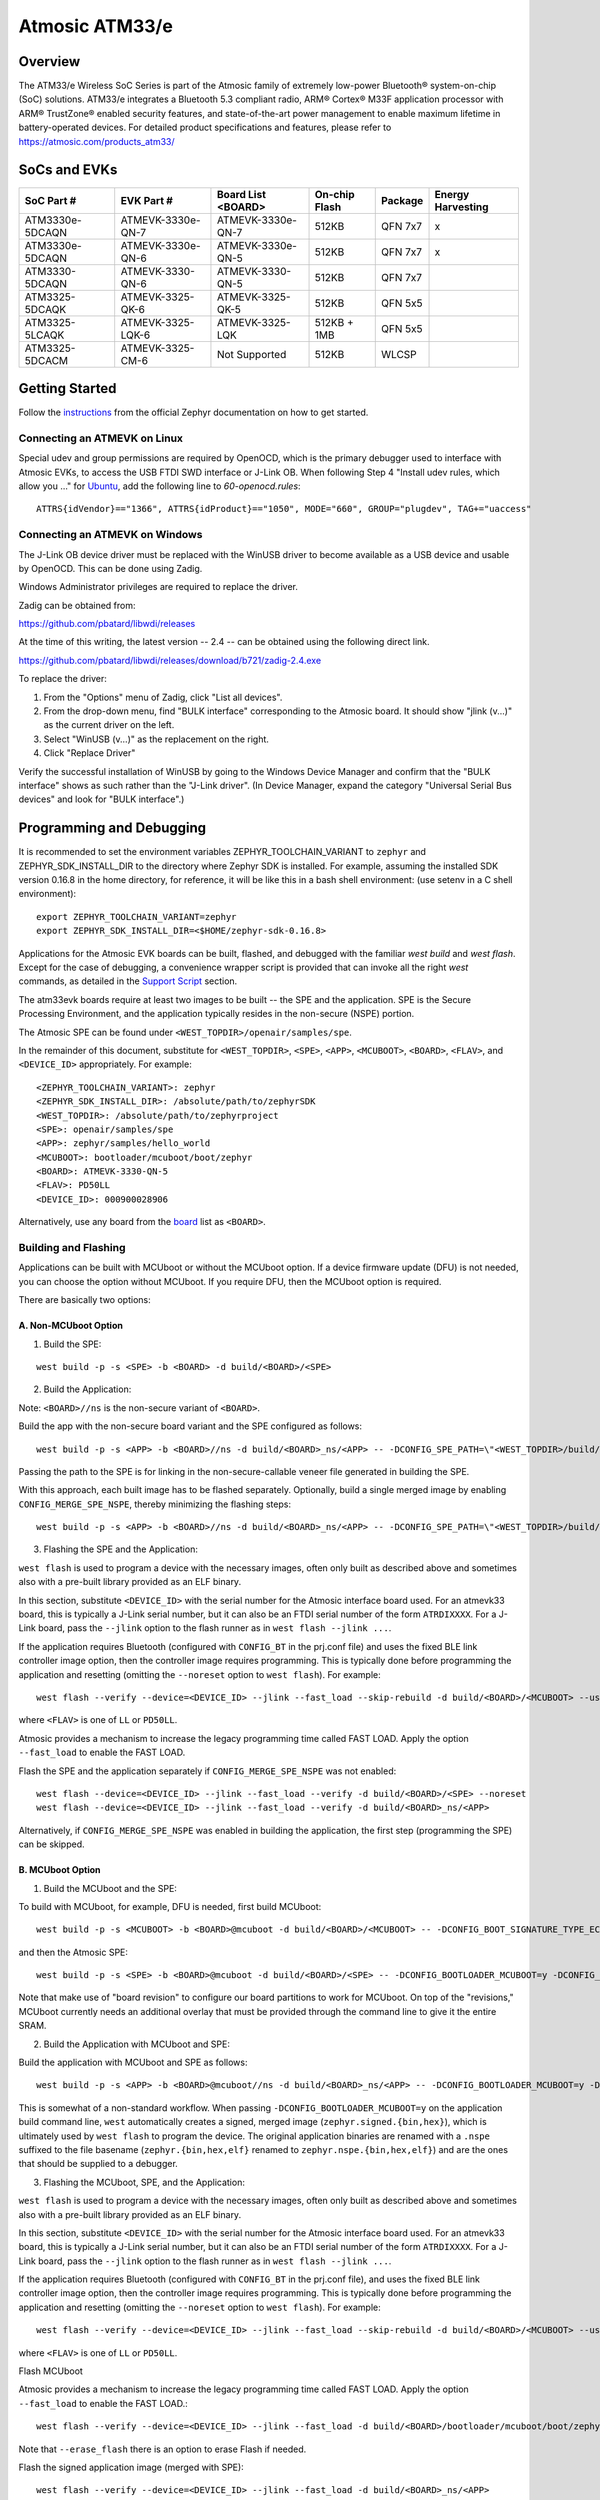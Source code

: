 Atmosic ATM33/e
###############

Overview
********
The ATM33/e Wireless SoC Series is part of the Atmosic family of extremely low-power Bluetooth® system-on-chip (SoC) solutions. ATM33/e integrates a Bluetooth 5.3 compliant radio, ARM® Cortex® M33F application processor with ARM® TrustZone® enabled security features, and state-of-the-art power management to enable maximum lifetime in battery-operated devices.
For detailed product specifications and features, please refer to https://atmosic.com/products_atm33/

SoCs and EVKs
*************

.. _board:

==================  =================  =================  ==================  ========  ==========
SoC Part #          EVK Part #         Board List         On-chip             Package   Energy 
                                       <BOARD>            Flash                         Harvesting
==================  =================  =================  ==================  ========  ==========
ATM3330e-5DCAQN     ATMEVK-3330e-QN-7  ATMEVK-3330e-QN-7  512KB               QFN 7x7   x
ATM3330e-5DCAQN     ATMEVK-3330e-QN-6  ATMEVK-3330e-QN-5  512KB               QFN 7x7   x
ATM3330-5DCAQN      ATMEVK-3330-QN-6   ATMEVK-3330-QN-5   512KB               QFN 7x7
ATM3325-5DCAQK      ATMEVK-3325-QK-6   ATMEVK-3325-QK-5   512KB               QFN 5x5
ATM3325-5LCAQK      ATMEVK-3325-LQK-6  ATMEVK-3325-LQK    512KB + 1MB         QFN 5x5
ATM3325-5DCACM      ATMEVK-3325-CM-6   Not Supported      512KB               WLCSP
==================  =================  =================  ==================  ========  ==========

Getting Started
***************

Follow the instructions_ from the official Zephyr documentation on how to get started.

Connecting an ATMEVK on Linux
=============================

Special udev and group permissions are required by OpenOCD, which is the primary
debugger used to interface with Atmosic EVKs, to access the USB FTDI
SWD interface or J-Link OB.  When following Step 4 "Install udev rules, which
allow you ..." for Ubuntu_, add the following line to
`60-openocd.rules`::

 ATTRS{idVendor}=="1366", ATTRS{idProduct}=="1050", MODE="660", GROUP="plugdev", TAG+="uaccess"

.. _Ubuntu: https://docs.zephyrproject.org/3.7.0/develop/getting_started/index.html#install-the-zephyr-sdk

.. _instructions: https://docs.zephyrproject.org/3.7.0/develop/getting_started/index.html

Connecting an ATMEVK on Windows
===============================

The J-Link OB device driver must be replaced with the WinUSB driver to
become available as a USB device and usable by OpenOCD.
This can be done using Zadig.

Windows Administrator privileges are required to replace the driver.

Zadig can be obtained from:

https://github.com/pbatard/libwdi/releases

At the time of this writing, the latest version -- 2.4 -- can be
obtained using the following direct link.

https://github.com/pbatard/libwdi/releases/download/b721/zadig-2.4.exe

To replace the driver:

#. From the "Options" menu of Zadig, click "List all devices".
#. From the drop-down menu, find "BULK interface" corresponding to
   the Atmosic board.  It should show "jlink (v...)" as
   the current driver on the left.
#. Select "WinUSB (v...)" as the replacement on the right.
#. Click "Replace Driver"

Verify the successful installation of WinUSB by going to the Windows
Device Manager and confirm that the "BULK interface" shows
as such rather than the "J-Link driver".  (In Device Manager, expand the category
"Universal Serial Bus devices" and look for "BULK interface".)

Programming and Debugging
*************************

It is recommended to set the environment variables ZEPHYR_TOOLCHAIN_VARIANT to ``zephyr`` and ZEPHYR_SDK_INSTALL_DIR to the directory where Zephyr SDK is installed. For example, assuming the installed SDK version 0.16.8 in the home directory, for reference, it will be like this in a bash shell environment: (use setenv in a C shell environment)::

 export ZEPHYR_TOOLCHAIN_VARIANT=zephyr
 export ZEPHYR_SDK_INSTALL_DIR=<$HOME/zephyr-sdk-0.16.8>

Applications for the Atmosic EVK boards can be built, flashed, and debugged with the familiar `west build` and `west flash`.  Except for the case of debugging, a convenience wrapper script is provided that can invoke all the right `west` commands, as detailed in the `Support Script`_ section. 

The atm33evk boards require at least two images to be built -- the SPE and the application.  SPE is the Secure Processing Environment, and the application typically resides in the non-secure (NSPE) portion.

The Atmosic SPE can be found under ``<WEST_TOPDIR>/openair/samples/spe``.

.. _var_assignments:

In the remainder of this document, substitute for ``<WEST_TOPDIR>``, ``<SPE>``, ``<APP>``, ``<MCUBOOT>``, ``<BOARD>``, ``<FLAV>``, and ``<DEVICE_ID>`` appropriately.  For example::

 <ZEPHYR_TOOLCHAIN_VARIANT>: zephyr
 <ZEPHYR_SDK_INSTALL_DIR>: /absolute/path/to/zephyrSDK
 <WEST_TOPDIR>: /absolute/path/to/zephyrproject
 <SPE>: openair/samples/spe
 <APP>: zephyr/samples/hello_world
 <MCUBOOT>: bootloader/mcuboot/boot/zephyr
 <BOARD>: ATMEVK-3330-QN-5
 <FLAV>: PD50LL
 <DEVICE_ID>: 000900028906

Alternatively, use any board from the board_ list as ``<BOARD>``.

Building and Flashing
=====================

Applications can be built with MCUboot or without the MCUboot option. If a device firmware update (DFU) is not needed, you can choose the option without MCUboot. If you require DFU, then the MCUboot option is required.

There are basically two options:

A. Non-MCUboot Option
---------------------

1. Build the SPE:

::

  west build -p -s <SPE> -b <BOARD> -d build/<BOARD>/<SPE>

2. Build the Application:

Note: ``<BOARD>//ns`` is the non-secure variant of ``<BOARD>``.

Build the app with the non-secure board variant and the SPE configured as follows::

  west build -p -s <APP> -b <BOARD>//ns -d build/<BOARD>_ns/<APP> -- -DCONFIG_SPE_PATH=\"<WEST_TOPDIR>/build/<BOARD>/<SPE>\"

Passing the path to the SPE is for linking in the non-secure-callable veneer file generated in building the SPE.

With this approach, each built image has to be flashed separately.  Optionally, build a single merged image by enabling ``CONFIG_MERGE_SPE_NSPE``, thereby minimizing the flashing steps::

  west build -p -s <APP> -b <BOARD>//ns -d build/<BOARD>_ns/<APP> -- -DCONFIG_SPE_PATH=\"<WEST_TOPDIR>/build/<BOARD>/<SPE>\" -DCONFIG_MERGE_SPE_NSPE=y

3. Flashing the SPE and the Application:

``west flash`` is used to program a device with the necessary images, often only built as described above and sometimes also with a pre-built library provided as an ELF binary.

In this section, substitute ``<DEVICE_ID>`` with the serial number for the Atmosic interface board used.  For an atmevk33 board, this is typically a J-Link serial number, but it can also be an FTDI serial number of the form ``ATRDIXXXX``.  For a J-Link board, pass the ``--jlink`` option to the flash runner as in ``west flash --jlink ...``.

If the application requires Bluetooth (configured with ``CONFIG_BT`` in the prj.conf file) and uses the fixed BLE link controller image option, then the controller image requires programming.  This is typically done before programming the application and resetting (omitting the ``--noreset`` option to ``west flash``).  For example::

  west flash --verify --device=<DEVICE_ID> --jlink --fast_load --skip-rebuild -d build/<BOARD>/<MCUBOOT> --use-elf --elf-file openair/modules/hal_atmosic/ATM33xx-5/drivers/ble/atmwstk_<FLAV>.elf --noreset

where ``<FLAV>`` is one of ``LL`` or ``PD50LL``.

Atmosic provides a mechanism to increase the legacy programming time called FAST LOAD. Apply the option ``--fast_load`` to enable the FAST LOAD.

Flash the SPE and the application separately if ``CONFIG_MERGE_SPE_NSPE`` was not enabled::

  west flash --device=<DEVICE_ID> --jlink --fast_load --verify -d build/<BOARD>/<SPE> --noreset
  west flash --device=<DEVICE_ID> --jlink --fast_load --verify -d build/<BOARD>_ns/<APP>

Alternatively, if ``CONFIG_MERGE_SPE_NSPE`` was enabled in building the application, the first step (programming the SPE) can be skipped.


.. _flashing_opt_mcuboot:

B. MCUboot Option
-----------------

1. Build the MCUboot and the SPE:

To build with MCUboot, for example, DFU is needed, first build MCUboot::

  west build -p -s <MCUBOOT> -b <BOARD>@mcuboot -d build/<BOARD>/<MCUBOOT> -- -DCONFIG_BOOT_SIGNATURE_TYPE_ECDSA_P256=y -DCONFIG_DEBUG=n -DCONFIG_BOOT_MAX_IMG_SECTORS=512 -DDTC_OVERLAY_FILE="<WEST_TOPDIR>/zephyr/boards/atmosic/atm33evk/<BOARD>_mcuboot_bl.overlay"

and then the Atmosic SPE::

  west build -p -s <SPE> -b <BOARD>@mcuboot -d build/<BOARD>/<SPE> -- -DCONFIG_BOOTLOADER_MCUBOOT=y -DCONFIG_MCUBOOT_GENERATE_UNSIGNED_IMAGE=n -DDTS_EXTRA_CPPFLAGS=";"

Note that make use of "board revision" to configure our board partitions to work for MCUboot.  On top of the "revisions," MCUboot currently needs an additional overlay that must be provided through the command line to give it the entire SRAM.

2. Build the Application with MCUboot and SPE:

Build the application with MCUboot and SPE as follows::

  west build -p -s <APP> -b <BOARD>@mcuboot//ns -d build/<BOARD>_ns/<APP> -- -DCONFIG_BOOTLOADER_MCUBOOT=y -DCONFIG_MCUBOOT_SIGNATURE_KEY_FILE=\"bootloader/mcuboot/root-ec-p256.pem\" -DDTS_EXTRA_CPPFLAGS=";" -DCONFIG_SPE_PATH=\"<WEST_TOPDIR>/build/<BOARD>/<SPE>\"

This is somewhat of a non-standard workflow.  When passing ``-DCONFIG_BOOTLOADER_MCUBOOT=y`` on the application build command line, ``west`` automatically creates a signed, merged image (``zephyr.signed.{bin,hex}``), which is ultimately used by ``west flash`` to program the device.  The original application binaries are renamed with a ``.nspe`` suffixed to the file basename (``zephyr.{bin,hex,elf}`` renamed to ``zephyr.nspe.{bin,hex,elf}``) and are the ones that should be supplied to a debugger.

3. Flashing the MCUboot, SPE, and the Application:

``west flash`` is used to program a device with the necessary images, often only built as described above and sometimes also with a pre-built library provided as an ELF binary.

In this section, substitute ``<DEVICE_ID>`` with the serial number for the Atmosic interface board used.  For an atmevk33 board, this is typically a J-Link serial number, but it can also be an FTDI serial number of the form ``ATRDIXXXX``.  For a J-Link board, pass the ``--jlink`` option to the flash runner as in ``west flash --jlink ...``.

If the application requires Bluetooth (configured with ``CONFIG_BT`` in the prj.conf file), and uses the fixed BLE link controller image option, then the controller image requires programming.  This is typically done before programming the application and resetting (omitting the ``--noreset`` option to ``west flash``).  For example::

  west flash --verify --device=<DEVICE_ID> --jlink --fast_load --skip-rebuild -d build/<BOARD>/<MCUBOOT> --use-elf --elf-file openair/modules/hal_atmosic/ATM33xx-5/drivers/ble/atmwstk_<FLAV>.elf --noreset

where ``<FLAV>`` is one of ``LL`` or ``PD50LL``.

Flash MCUboot

Atmosic provides a mechanism to increase the legacy programming time called FAST LOAD. Apply the option ``--fast_load`` to enable the FAST LOAD.::

   west flash --verify --device=<DEVICE_ID> --jlink --fast_load -d build/<BOARD>/bootloader/mcuboot/boot/zephyr --erase_flash --noreset

Note that ``--erase_flash`` there is an option to erase Flash if needed.

Flash the signed application image (merged with SPE)::

   west flash --verify --device=<DEVICE_ID> --jlink --fast_load -d build/<BOARD>_ns/<APP>

BLE Link Controller Options
---------------------------
When building a Bluetooth application (``CONFIG_BT``), the BLE driver component provides two link controller options. A fixed BLE link controller image and a statically linked BLE link controller library.  The BLE link controller sits at the lowest layer of the Zephyr Bluetooth protocol stack.  Zephyr provides the upper Bluetooth Host stack that can interface with BLE link controllers that conform to the standard Bluetooth Host Controller Interface specification.

To review how the fixed and statically linked controllers are used, please refer to the README.rst in openair/modules/hal_atmosic/ATM33xx-5/drivers/ble/.

If the ATM33 entropy driver is enabled without CONFIG_BT=y (mainly for evaluation), the system still requires a minimal BLE controller stack.  Without choosing a specific stack configuration an appropriate minimal BLE controller will be selected.  This may increase the size of your application.

Note that developers cannot use ``CONFIG_BT_CTLR_*`` `flags`__ with the ATM33 platform, as a custom, hardware-optimized link controller is used instead of Zephyr's link controller software.

.. _CONFIG_BT_CTLR_KCONFIGS: https://docs.zephyrproject.org/latest/kconfig.html#!%5ECONFIG_BT_CTLR
__ CONFIG_BT_CTLR_KCONFIGS_

Support Script
==============

A convenient support script is provided in the Zephyr repository and can be used as follows.  From the ``west topdir`` directory where Zephyr was cloned and ``west`` was initialized, run the following:

Without MCUBoot::

  zephyr/boards/atmosic/atm33evk/support/run.sh -n -e -d [-w <flavor>] [-l <flavor>] -a <application path> -j -s <DEVICE_ID> <BOARD>

With MCUBoot::

  zephyr/boards/atmosic/atm33evk/support/run.sh -e -d [-w <flavor>] [-l <flavor>] -a <application path> -j -s <DEVICE_ID> <BOARD>

* replace ``<DEVICE_ID>`` with the appropriate device ID (typically the JLINK serial ID. Ex: ``000900028906``)
* replace ``<BOARD>`` with the targeted board design (Ex: ATMEVK-3325-LQK )
* replace ``<application path>`` with the path to your application (Ex: ``zephyr/samples/bluetooth/peripheral_hr``)
* see below for selecting ``-w``/``-l`` options.

Using -w [flavor] and -l [flavor] Options
-----------------------------------------

See openair/modules/hal_atmosic/ATM33xx-5/drivers/ble/README.rst for an explanation of different BLE controller options. The ``-w`` option selects the use of the fixed BLE controller stack image.  The flavor parameter can be ``LL`` or ``PD50LL``. The ``-l`` option is selected for the statically linked BLE controller library.  The flavor can be PD50.  The ``-l`` flag is mutually exclusive with the ``-w`` option.  When using the ``-l`` option the build will recover memory resources reserved for the fixed image BLE controller and provide them to the NSPE image.  The ``-w`` option should not be used to flash the ATMWSTK when the application has already been built and installed using the ``-l`` option.  Flashing the fixed BLE controller on top of an existing install that uses the static library may corrupt the installed image.

Using the Support Script on Windows
-----------------------------------

This script is written in Bash.  While Bash is readily available on most Linux distributions and macOS, it is not so on Windows.  However, Bash is bundled with Git.  The following single command demonstrates how to build, flash, and run the ``hello_world`` application using Bash in a typical installation of Git executed from the root of the Zephyr workspace::

  C:\zephyrproject>"C:\Program Files\Git\bin\bash.exe" zephyr\boards\atmosic\atm33evk\support\run.sh -e -d -a zephyr\samples\hello_world -j -s <DEVICE_ID> <BOARD>

As an alternative, pass ``-n`` to build without MCUboot.

From this point on out, unless the bootloader has been modified, the source code for the application (in this case ``zephyr\samples\hello_world``) can be modified and then programmed with ``-d`` and ``-e`` omitted::

  C:\zephyrproject>"C:\Program Files\Git\bin\bash.exe" zephyr\boards\atmosic\atm33evk\support\run.sh -a zephyr\samples\hello_world -j -s <DEVICE_ID> <BOARD>

When -d and -a will build not just the app but the dependencies and generat the .atm file as well.

Atmosic In-System Programming (ISP) Tool
========================================

This SDK ships with a tool called Atmosic In-System Programming Tool (ISP) for bundling all three types of binaries -- OTP NVDS, flash NVDS, and flash -- into a single binary archive.

+---------------+-----------------------------------------------------+
|  Binary Type  |  Description                                        |
+===============+=====================================================+
|   .bin        |  binary file contains flash or nvds data only       |
+---------------+-----------------------------------------------------+

The ISP tool, which is also shipped as a stand-alone package, can then be used
to unpack the components of the archive and download them on a device.

Python Requirements
-------------------

Support atm isp archive tool has to install specific python protobuf version 3.20.3 first.

To install with Openair requirement list file::

  pip install -r openair/scripts/requirements.txt

Or install with pip command directly::

  pip install grpcio-tools==1.47.0 protobuf==3.20.3

Note: This install operation will uninstall current python protobuf packages and reinstall python protobuf to version 3.20.3.

West atm_arch commands
----------------------

+-----------------------------------------------------------------------------+------------------------------------------------------------+
| Command Arguments                                                           |  Description                                               |
+=============================================================================+============================================================+
| -d, --debug                                                                 |  debug enabled, default false                              |
+-----------------------------------------------------------------------------+------------------------------------------------------------+
| -s, --show                                                                  |  show archive                                              |
+-----------------------------------------------------------------------------+------------------------------------------------------------+
| -b, --burn                                                                  |  burn archive                                              |
+-----------------------------------------------------------------------------+------------------------------------------------------------+
| -a, --append                                                                |  append to input atm file                                  |
+-----------------------------------------------------------------------------+------------------------------------------------------------+
| -a, --append                                                                |  append to input atm file                                  |
+-----------------------------------------------------------------------------+------------------------------------------------------------+
| -i INPUT_ATM_FILE, --input_atm_file INPUT_ATM_FILE                          |  input atm file path                                       |
+-----------------------------------------------------------------------------+------------------------------------------------------------+
| -o OUTPUT_ATM_FILE, --output_atm_file OUTPUT_ATM_FILE                       |  output atm file path                                      |
+-----------------------------------------------------------------------------+------------------------------------------------------------+
| -p PARTITION_INFO_FILE, --partition_info_file PARTITION_INFO_FILE           |  partition info file path                                  |
+-----------------------------------------------------------------------------+------------------------------------------------------------+
| -storage_data_file STOAGE_DATA_FILE, --storage_data_file STOAGE_DATA_FILE   |  storage data file path                                    |
+-----------------------------------------------------------------------------+------------------------------------------------------------+
| -factory_data_file FACTORY_DATA_FILE, --factory_data_file FACTORY_DATA_FILE |  factory data file path                                    |
+-----------------------------------------------------------------------------+------------------------------------------------------------+
| -spe_file SPE_FILE, --spe_file SPE_FILE                                     |  spe file path                                             |
+-----------------------------------------------------------------------------+------------------------------------------------------------+
| -app_file APP_FILE, --app_file APP_FILE                                     |  application file path                                     |
+-----------------------------------------------------------------------------+------------------------------------------------------------+
| -mcuboot_file MCUBOOT_FILE, --mcuboot_file MCUBOOT_FILE                     |  mcuboot file path                                         |
+-----------------------------------------------------------------------------+------------------------------------------------------------+
| -atmwstk_file ATMWSTK_FILE, --atmwstk_file ATMWSTK_FILE                     |  atmwstk file path (.elf or .bin)                          |
+-----------------------------------------------------------------------------+------------------------------------------------------------+
| -sec_dbg_enable , --sec_dbg_enable                                          |  secure debug enable                                       |
+-----------------------------------------------------------------------------+------------------------------------------------------------+
| -sec_dbg_key , --sec_dbg_key                                                |  secure debug key path                                     |
+-----------------------------------------------------------------------------+------------------------------------------------------------+
| -sec_dbg_static_unlock , --sec_dbg_static_unlock                            |  secure debug static challenge enable                      |
+-----------------------------------------------------------------------------+------------------------------------------------------------+
| -openocd_pkg_root OPENOCD_PKG_ROOT, --openocd_pkg_root OPENOCD_PKG_ROOT     |  Path to directory where openocd and its scripts are found |
+-----------------------------------------------------------------------------+------------------------------------------------------------+

When building with wireless stack, the ``-DCONFIG_USE_ATMWSTK=y -DCONFIG_ATMWSTK=\"<ATMWSTK>\"``, the wireless stack elf file should be packed within the isp file as well::

    --atmwstk_file <ATMSWTK_PATH>/atmwstk_<ATMWSTK>.elf

or::

    --atmwstk_file <ATMSWTK_PATH>/atmwstk_<ATMWSTK>.bin

* replace ``<ATMSWTK_PATH>`` the wireless stack file, it should be openair/modules/hal_atmosic/ATM33xx-5/drivers/ble default.
* replace ``<ATMWSTK>`` the wireless stack, PD50LL or LL.

The wireless stack ``elf`` file will be transferred to binary automatically and this requires the environment variables ZEPHYR_TOOLCHAIN_VARIANT to be set. Or to transfer to binary manually by::

    <ZEPHYR_TOOLCHAIN_VARIANT>/arm-zephyr-eabi/bin/arm-zephyr-eabi-objcopy -O binary <ATMSWTK_PATH>/atmwstk_<ATMWSTK>.elf <ATMSWTK_PATH>/atmwstk_<ATMWSTK>.bin

* replace ``<ZEPHYR_TOOLCHAIN_VARIANT>`` the Zephyr toolchain path.

Generate .atm isp file
----------------------

* replace ``<APP_NAME>`` with the application name.

With MCUboot::

  west atm_arch -o <BOARD>_<APP_NAME>.atm \
    -p build/<BOARD>_ns/<APP>/zephyr/partition_info.map \
    --app_file build/<BOARD>_ns/<APP>/zephyr/zephyr.signed.bin \
    --mcuboot_file build/<BOARD>/<MCUBOOT>/zephyr/zephyr.bin \
    --atmwstk_file openair/modules/hal_atmosic/ATM33xx-5/drivers/ble/atmwstk_PD50LL.elf

Without ATMWSTK::

  west atm_arch -o <BOARD>_<APP_NAME>.atm \
    -p build/<BOARD>_ns/<APP>/zephyr/partition_info.map \
    --app_file build/<BOARD>_ns/<APP>/zephyr/zephyr.signed.bin \
    --mcuboot_file build/<BOARD>/<MCUBOOT>/zephyr/zephyr.bin

Without MCUboot::

  west atm_arch -o <BOARD>_<APP_NAME>.atm \
    -p build/<BOARD>_ns/<APP>/zephyr/partition_info.map \
    --app_file build/<BOARD>_ns/<APP>/zephyr/zephyr.bin \
    --spe_file build/<BOARD>/<SPE>/zephyr/zephyr.bin

With MCUboot and secure debug::

  west atm_arch -o <BOARD>_<APP_NAME>.atm \
    -p build/<BOARD>_ns/<APP>/zephyr/partition_info.map \
    --app_file build/<BOARD>_ns/<APP>/zephyr/zephyr.bin \
    --spe_file build/<BOARD>/<SPE>/zephyr/zephyr.bin \
    --sec_dbg_enable

Show and Flash atm isp file
---------------------------

show command::

  west atm_arch -i <BOARD>_beacon.atm --show

flash command::

  west atm_arch -i <BOARD>_beacon.atm \
    --openocd_pkg_root openair/modules/hal_atmosic \
    --burn

Programming Secure Journal
==========================

The secure journal is a dedicated block of RRAM that has the property of being a write-once, append-only data storage area that replaces traditional OTP memory. This region is located near the end of the RRAM storage array at 0x8F800– 0x8FEEF (1776 bytes).

The secure journal data updates are controlled by a secure counter (address ratchet). The counter determines the next writable location at an offset from the start of the journal. An offset greater than the counter value is writable while any offset below or equal to the counter is locked from updates. The counter can only increment monotonically and cannot be rolled back. This provides the immutability of OTP as well as the flexibility to append new data items or override past items using a find the latest TLV search.

The west extension command `secjrnl` is provided by the Atmosic HAL to allow for easy access and management of the secure journal on supported platforms.

The tool provides a help command that describes all available operations through::

 west secjrnl --help

Dumping Secure Journal
----------------------

To dump the secure journal, run the command::

 west secjrnl dump --device <DEVICE_ID>

This will dump all the TLV tags located in the secure journal.

Appending a tag to the Secure Journal
-------------------------------------

To append a new tag to the secure journal::

 west secjrnl append --device <DEVICE_ID> --tag=<TAG_ID> --data=<TAG_DATA>

* replace ``<TAG_ID>`` with the appropriate tag ID (Ex: ``0xde``)
* replace ``<TAG_DATA>`` with the data for the tag. This is passed as a string. To pass raw byte values format it like so: '\xde\xad\xbe\xef'. As such, ``--data="data"`` will result in the same output as ``--data="\x64\x61\x74\x61``.

The secure journal uses a find latest search algorithm to allow overrides. If the passed tag should NOT be overridden in the future, add the flag ``--locked`` to the append command. See the following section for more information regarding locking a tag.


NOTE: The ``append`` command does NOT increment the ratchet. The newly appended tag is still unprotected from erasing.

Locking down a tag
------------------

The secure journal provides a secure method of storing data while still providing options to update the data if needed. However, there are key data entries that should never be updated across the life of the device (e.g. UUID).
This support is provided by software and can be enabled for a tag by passing the ``--locked`` to the command when appending a new tag.

It is important to understand, that once a tag is **locked** (and ratcheted), the specific tag can never be updated in the future - Appending a new tag of the same value will be ignored.


Erasing non-ratcheted data from the Secure Journal
--------------------------------------------------

Appended tags are not ratcheted down. This allows for prototyping with the secure journal before needing to lock down the TLVs. To support prototyping, you can erase non-ratcheted data easily through::

 west secjrnl erase --device <DEVICE_ID>



Ratcheting Secure Journal
-------------------------

To ratchet data, run the command::

 west secjrnl ratchet_jrnl --device <DEVICE_ID>

This will list the non-ratcheted tags and confirm that you want to ratchet the tags. Confirm by typing 'yes'.

NOTE: This process is non-reversible. Once ratcheted, that region of the secure journal cannot be modified.

Viewing the Console Output
**************************

Linux and macOS
===============

For a Linux host, monitor the console output with a favorite terminal
program, such as::

  screen /dev/ttyACM1 115200

On macOS, the serial console will be on a USB port (``/dev/tty.usbmodem<12-digit device ID>[13]``).  Use the following command to find the port for the serial console::

  $ ls /dev/tty.usbmodem*
  /dev/tty.usbmodem<DEVICE_ID>1
  /dev/tty.usbmodem<DEVICE_ID>3
  $


Windows
=======

Console output for the current Atmosic ATM3330 goes to the JLink CDC UART
serial port.  That is Interface 2 of J-Link OB USB on the Atmosic
board.  To view the console output, use a serial terminal
program such as PuTTY (available from
https://www.chiark.greenend.org.uk/~sgtatham/putty) to connect to
JLink CDC UART port generated by interface 2 of J-Link OB USB
with the baud rate set to 115200.

If using PuTTY, open a session with the following three parameters:

#. Serial line: <COM port> (see next paragraph)
#. Speed: 115200
#. Connection type: Serial

A common way to determine <COM port> for parameter #1 above is to use
the Windows Device Manager as follows.

#. Under the "View" menu, choose "Devices by container"
#. Under the container "J-Link", find "JLink CDC UART Port (COM<N>)", where <N> is some COM port sequence number

Then use "COM<N>" for the serial line parameter in PuTTY.


Zephyr DFU
==========

The steps for building and flashing will mostly remain the same as documented in the above sections.
Any differences will be noted here.

For this section, use the following updated variable assignments/substitutions along with the ones provided `above`__::

  APP=zephyr/samples/subsys/mgmt/mcumgr/smp_svr

__ var_assignments_

In Zephyr, DFU is possible using the ``mcumgr`` subsystem. This makes use of some of the features from MCUBoot to facilitate image uploading and swapping.
To test this subsystem, Zephyr provides an SMP server sample that makes use of the subsystem to test performing Serial DFU and BLE OTA firmware updates.
To perform the DFU, the ``mcumgr`` program can be used. Currently, this supports UART on all platforms and BLE on macOS and Linux (only Linux is tested currently for BLE).
More information about the smp_svr sample and how to use the mcumgr utility can be found `here. <https://docs.zephyrproject.org/latest/samples/subsys/mgmt/mcumgr/smp_svr/README.html>`_

A new overlay file has been provided named ``overlay-disable-stats.conf`` that saves around 3 kB by disabling ``taskstat`` and the stats subsystems if those features are not needed.

To flash smp_svr follow the MCUBoot instructions from `MCUboot option`__.
When using BLE remember that the wireless stack must also be flashed.

__ flashing_opt_mcuboot_

.. _serial_dfu:

Building for Serial (UART)
--------------------------

On Atmosic EVKs, only UART0 can be used to perform DFU, as UART1 RX is not connected by default.
However, UART1 should be usable on a custom board design if it is connected.
Special care will need to be made for BENIGN_BOOT if the default pins are used.

By default, the UART0 peripheral is not enabled, which will cause a build error.
To enable UART0, please modify the board's DTS file and add ``status = "okay";`` to the ``&uart0`` block.

When building smp_svr to support DFU over serial, the only change from a standard MCUBoot build is to make sure that the proper overlay configurations are applied ``-DOVERLAY_CONFIG="overlay-serial.conf;overlay-fs.conf;overlay-shell-mgmt.conf"``::

  west build -p -s <APP> -b <BOARD>@mcuboot//ns -d build/<BOARD>_ns/<APP> -- -DCONFIG_BOOTLOADER_MCUBOOT=y -DCONFIG_MCUBOOT_SIGNATURE_KEY_FILE=\"bootloader/mcuboot/root-ec-p256.pem\" -DCONFIG_SPE_PATH=\"<WEST_TOPDIR>/build/<BOARD>/<SPE>\" -DDTS_EXTRA_CPPFLAGS=";" -DOVERLAY_CONFIG="overlay-serial.conf;overlay-fs.conf;overlay-shell-mgmt.conf"

Building for BLE
----------------

If building smp_svr using RRAM only, then the ``PD50LL`` wireless stack **must** be used. This can be done by using the following variable assignments/substitutions::

  ATMWSTK=PD50LL

If building smp_svr using an external flash, either the ``PD50LL`` or the ``LL`` wireless stack can be used. When using the ``LL`` wireless stack, the following variable assignments/substitutions should be used::

  ATMWSTK=LL

When building smp_svr to support DFU over BLE, all images (MCUBoot, SPE, smp_svr) need to be built with ``-DDTS_EXTRA_CPPFLAGS="-DATMWSTK=<ATMWSTK>;"`` (when using an external flash, the ``-DDFU_IN_FLASH;`` option must also be present).
smp_svr additionally needs to be configured to use the ATMWSTK by using ``-DCONFIG_USE_ATMWSTK=y -DCONFIG_ATMWSTK=\"<ATMWSTK>\" -DCONFIG_ATM_SLEEP_ADJ=17`` and use the proper overlay configuration files ``-DEXTRA_CONF_FILE="overlay-bt.conf"`` (If Serial DFU support is also desired, then the overlay files from the serial_dfu_ section)::

  west build -p -s <MCUBOOT> -b <BOARD>@mcuboot -d build/<BOARD>/<MCUBOOT> -- -DCONFIG_BOOT_SIGNATURE_TYPE_ECDSA_P256=y -DCONFIG_BOOT_MAX_IMG_SECTORS=512 -DDTC_OVERLAY_FILE="<WEST_TOPDIR>/zephyr/boards/atmosic/atm33evk/<BOARD>_mcuboot_bl.overlay" -DDTS_EXTRA_CPPFLAGS="-DATMWSTK=<ATMWSTK>;"
  west build -p -s <SPE> -b <BOARD>@mcuboot -d build/<BOARD>/<SPE> -- -DCONFIG_BOOTLOADER_MCUBOOT=y -DCONFIG_MCUBOOT_GENERATE_UNSIGNED_IMAGE=n -DDTS_EXTRA_CPPFLAGS="-DATMWSTK=<ATMWSTK>;"
  west build -p -s <APP> -b <BOARD>@mcuboot//ns -d build/<BOARD>_ns/<APP> -- -DCONFIG_BOOTLOADER_MCUBOOT=y -DCONFIG_MCUBOOT_SIGNATURE_KEY_FILE=\"bootloader/mcuboot/root-ec-p256.pem\" -DCONFIG_SPE_PATH=\"<WEST_TOPDIR>/build/<BOARD>/<SPE>\" -DDTS_EXTRA_CPPFLAGS="-DATMWSTK=<ATMWSTK>;" -DCONFIG_USE_ATMWSTK=y -DCONFIG_ATMWSTK=\"<ATMWSTK>\" -DEXTRA_CONF_FILE="overlay-bt.conf" -DCONFIG_ATM_SLEEP_ADJ=17

Building with Secure Debug
--------------------------

Secure Debug is a collection of hardware and software features to limit access to the debug port for devices in production. It is not intended to be used in development because once security measures are enabled many steps in the normal development flow will no longer function.

Managing the OTP bits
^^^^^^^^^^^^^^^^^^^^^

At a hardware level, the debug security state at power-on is defined by two OTP bits (ATM_OTP_MASK_SEC_DBG_DEBUG_SECURED and ATM_OTP_MASK_SEC_DBG_DEBUG_DISABLED).
Hardware applies the debug security state prior to the CPU booting.  No intervention is required by software to enforce the security state.  When secure debug is either SECURED or DISABLED, access through SWD is disallowed even if benign boot is enabled. When the port is SECURED (rather than DISABLED), the state can be cleared by software after a software challenge to prove the identity of the debug access requester.  The authenticator is implemented in the MCUboot image that monitors a UART console port.

To check the state of the OTP bits, users can use the atmotp west extension by issuing the following command::

 west atmotp get --board <BOARD> --device <DEVICE_ID> --otp SEC_DBG_CONFIG.DEBUG_DISABLED

or::

 west atmotp get --board <BOARD> --device <DEVICE_ID> --otp SEC_DBG_CONFIG.DEBUG_SECURED

To completely disable secure debug, users can issue the following command (this is irreversible)::

 west atmotp burn --board <BOARD> --device <DEVICE_ID> --otp SEC_DBG_CONFIG.DEBUG_DISABLED

To enable secure debug, users can issue the following command::

 west atmotp get --board <BOARD> --device <DEVICE_ID> --otp SEC_DBG_CONFIG.DEBUG_SECURED

The authenticator software component runs during the boot sequence of MCUboot. Secure debug is not accessible in Non-MCUboot builds. If no authentication occurs, the software will sticky lock the debug port until reset.  A Python script is provided to demonstrate communications with the MCUboot authenticator to unlock the debug port.  The challenge/authentication process must be performed on each boot.  The challenge consists of a unique hash of per-device data stored in the secure journal.  This is computed by the MCUboot image and provided as a base64 encoded text output on the UART console port.  The hash will be unique for each manufactured device.  The challenge must be signed with the private ECDSA key and the resulting signature provided back to the authenticator to verify it using its local public ECDSA key.   The signature is unique for the device and can be used for every challenge response.

Compiling MCUboot with secure debug
^^^^^^^^^^^^^^^^^^^^^^^^^^^^^^^^^^^

To build with secure debug, add the following additional flags::

  -DCONFIG_ATM_MCUBOOT_SECURE_DEBUG=y -DDTS_EXTRA_CPPFLAGS="-DUSE_ATM_SECURE_DEBUG"

NOTE: if building with DFU_IN_FLASH, then your flags will look like this::

  -DCONFIG_ATM_MCUBOOT_SECURE_DEBUG=y -DDTS_EXTRA_CPPFLAGS="-DDFU_IN_FLASH;-DUSE_ATM_SECURE_DEBUG"

The DTS option ``-DUSE_ATM_SECURE_DEBUG`` will enable UART0 as a bi-directional console port for authentication use.

The MCUboot extension for secure debug will use a default private ECC-P256 key to generate the public ECC-P256 key stored in the image.  This is a widely distributed key and should not be used in production.

At this time the authenticator implements a 500ms default timeout through ``CONFIG_ATM_MCUBOOT_UART_DEBUG_AUTH_TIMEOUT_MS`` while monitoring the console port for characters.  You can adjust as needed ``-DCONFIG_ATM_MCUBOOT_UART_DEBUG_AUTH_TIMEOUT_MS=<milliseconds>`` to extend the timeout. A future update will support monitoring the UART RX pin for a logic high state to detect the presence of a host UART connection.

Using the debug unlock script
^^^^^^^^^^^^^^^^^^^^^^^^^^^^^

A debug unlock Python script is provided in ``openair/tools/scripts/sec_debug_unlock.py``. This tool requires PySerial. ::
  
  python sec_debug_unlock.py -v -k <private ECC-P256 key in .pem format> -p <console port>

To unlock using the default private key in ``openair/lib/atm_debug_auth/`` ::

  python sec_debug_unlock.py -v -k openair/lib/atm_debug_auth/root-debug-ec-p256.pem -p <console port>

The unlocking script using the ``-v`` option will verbosely output::

  Sending: b'DBG REQUEST\n'
  Received: b'Static Challenge: o9H3wvgqOfAi/mvTV/qvvdNjBqzGILIai3G4OBURjhE=\n'
  Unlock Static Challenge
  Sending: b'DBG STATIC_RESPONSE sMdx+QFewpAt3Dnqy9BrjSLNxgtObtu3IKhSvpuvbG7J9IClpt/zJL4XRlo9rt7KCCw6orjUIyBdaWWM657aRw==\n'
  Received: b'Debug unlocked\n'

The SWD port will be unlocked and MCUboot will remain in a benign state with the processor halted at a WFI instruction (Wait For Interrupt).  The developer can freely attach a debugger such as GDB and inspect the target (read memory, set breakpoints).  If the debugger allows the CPU to continue then MCUboot will continue its boot from the point at which WFI was entered.

